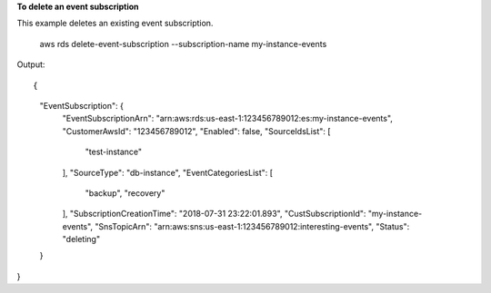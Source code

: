 **To delete an event subscription**

This example deletes an existing event subscription.

    aws rds delete-event-subscription --subscription-name my-instance-events

Output::

{
    "EventSubscription": {
        "EventSubscriptionArn": "arn:aws:rds:us-east-1:123456789012:es:my-instance-events",
        "CustomerAwsId": "123456789012",
        "Enabled": false,
        "SourceIdsList": [
            "test-instance"
        ],
        "SourceType": "db-instance",
        "EventCategoriesList": [
            "backup",
            "recovery"
        ],
        "SubscriptionCreationTime": "2018-07-31 23:22:01.893",
        "CustSubscriptionId": "my-instance-events",
        "SnsTopicArn": "arn:aws:sns:us-east-1:123456789012:interesting-events",
        "Status": "deleting"
    }
}

